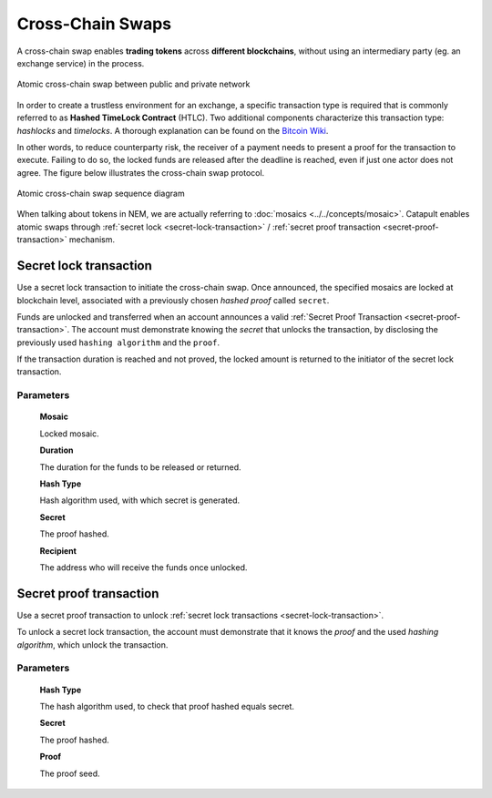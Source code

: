 #################
Cross-Chain Swaps
#################

A cross-chain swap enables **trading tokens** across **different blockchains**, without using an intermediary party (eg. an exchange service) in the process. 

.. figure:: ../resources/images/guides-transactions-atomic-cross-chain-swap.png
    :align: center
    :width: 500px

    Atomic cross-chain swap between public and private network

In order to create a trustless environment for an exchange, a specific transaction type is required that is commonly referred to as **Hashed TimeLock Contract** (HTLC). Two additional components characterize this transaction type: *hashlocks* and *timelocks*. A thorough explanation can be found on the `Bitcoin Wiki <https://en.bitcoin.it/wiki/Hashed_Timelock_Contracts>`_.

In other words, to reduce counterparty risk, the receiver of a payment needs to present a proof for the transaction to execute. Failing to do so, the locked funds are released after the deadline is reached, even if just one actor does not agree. 
The figure below illustrates the cross-chain swap protocol.

.. figure:: ../resources/images/guides-transactions-atomic-cross-chain-swap-sequence-diagram.png
    :align: center
    :width: 700px

    Atomic cross-chain swap sequence diagram

When talking about tokens in NEM, we are actually referring to :doc:`mosaics <../../concepts/mosaic>`. Catapult enables atomic swaps through :ref:`secret lock <secret-lock-transaction>` / :ref:`secret proof transaction <secret-proof-transaction>` mechanism.

.. _secret-lock-transaction:

***********************
Secret lock transaction
***********************

Use a secret lock transaction to initiate the cross-chain swap. Once announced, the specified mosaics are locked at blockchain level, associated with a previously chosen *hashed proof* called ``secret``.

Funds are unlocked and transferred when an account announces a  valid :ref:`Secret Proof Transaction <secret-proof-transaction>`. The account must demonstrate knowing the *secret* that unlocks the transaction, by disclosing the previously used ``hashing algorithm`` and the ``proof``. 

If the transaction duration is reached and not proved, the locked amount is returned to the initiator of the secret lock transaction.

Parameters
==========

    **Mosaic**

    Locked mosaic.

    **Duration**

    The duration for the funds to be released or returned.

    **Hash Type**

    Hash algorithm used, with which secret is generated.

    **Secret**

    The proof hashed.

    **Recipient**

    The address who will receive the funds once unlocked.

.. _secret-proof-transaction:

************************
Secret proof transaction
************************

Use a secret proof transaction to unlock :ref:`secret lock transactions <secret-lock-transaction>`.

To unlock a secret lock transaction, the account must demonstrate that it knows the *proof* and the used *hashing algorithm*, which unlock the transaction.

Parameters
==========

    **Hash Type**

    The hash algorithm used, to check that proof hashed equals secret.

    **Secret**

    The proof hashed.

    **Proof**

    The proof seed.
